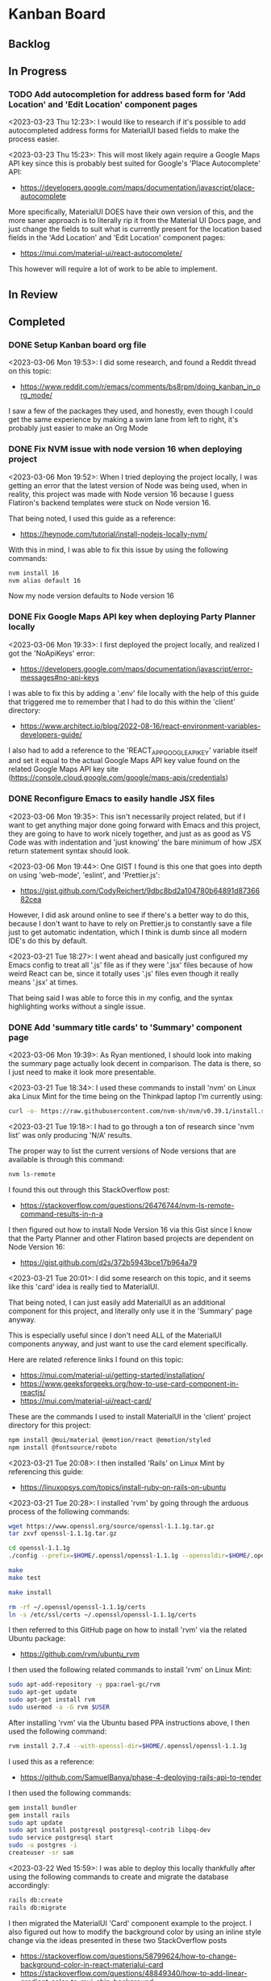 * Kanban Board
** Backlog
** In Progress
*** TODO Add autocompletion for address based form for 'Add Location' and 'Edit Location' component pages
<2023-03-23 Thu 12:23>: I would like to research if it's possible to add autocompleted address forms for MaterialUI based fields to make the process easier.

<2023-03-23 Thu 15:23>: This will most likely again require a Google Maps API key since this is probably best suited for Google's 'Place Autocomplete' API:
- https://developers.google.com/maps/documentation/javascript/place-autocomplete

More specifically, MaterialUI DOES have their own version of this, and the more saner approach is to literally rip it from the Material UI Docs page, and just change the fields to suit what is currently present for the location based fields in the 'Add Location' and 'Edit Location' component pages:
- https://mui.com/material-ui/react-autocomplete/

This however will require a lot of work to be able to implement.

** In Review
** Completed
*** DONE Setup Kanban board org file
<2023-03-06 Mon 19:53>: I did some research, and found a Reddit thread on this topic:
- https://www.reddit.com/r/emacs/comments/bs8rpm/doing_kanban_in_org_mode/

I saw a few of the packages they used, and honestly, even though I could get the same experience by making a swim lane from left to right, it's probably just easier to make an Org Mode
*** DONE Fix NVM issue with node version 16 when deploying project
<2023-03-06 Mon 19:52>: When I tried deploying the project locally, I was getting an error that the latest version of Node was being used, when in reality, this project was made with Node version 16 because I guess Flatiron's backend templates were stuck on Node version 16.

That being noted, I used this guide as a reference:
- https://heynode.com/tutorial/install-nodejs-locally-nvm/

With this in mind, I was able to fix this issue by using the following commands:
#+begin_src bash
nvm install 16
nvm alias default 16
#+end_src

Now my node version defaults to Node version 16

*** DONE Fix Google Maps API key when deploying Party Planner locally
<2023-03-06 Mon 19:33>: I first deployed the project locally, and realized I got the 'NoApiKeys' error:
- https://developers.google.com/maps/documentation/javascript/error-messages#no-api-keys

I was able to fix this by adding a '.env' file locally with the help of this guide that triggered me to remember that I had to do this within the 'client' directory:
- https://www.architect.io/blog/2022-08-16/react-environment-variables-developers-guide/

I also had to add a reference to the 'REACT_APP_GOOGLE_API_KEY' variable itself and set it equal to the actual Google Maps API key value found on the related Google Maps API key site (https://console.cloud.google.com/google/maps-apis/credentials)
*** DONE Reconfigure Emacs to easily handle JSX files
<2023-03-06 Mon 19:35>: This isn't necessarily project related, but if I want to get anything major done going forward with Emacs and this project, they are going to have to work nicely together, and just as as good as VS Code was with indentation and 'just knowing' the bare minimum of how JSX return statement syntax should look.

<2023-03-06 Mon 19:44>: One GIST I found is this one that goes into depth on using 'web-mode', 'eslint', and 'Prettier.js':
- https://gist.github.com/CodyReichert/9dbc8bd2a104780b64891d8736682cea

However, I did ask around online to see if there's a better way to do this, because I don't want to have to rely on Prettier.js to constantly save a file just to get automatic indentation, which I think is dumb since all modern IDE's do this by default.

<2023-03-21 Tue 18:27>: I went ahead and basically just configured my Emacs config to treat all '.js' file as if they were '.jsx' files because of how weird React can be, since it totally uses '.js' files even though it really means '.jsx' at times.

That being said I was able to force this in my config, and the syntax highlighting works without a single issue.
*** DONE Add 'summary title cards' to 'Summary' component page
<2023-03-06 Mon 19:39>: As Ryan mentioned, I should look into making the summary page actually look decent in comparison. The data is there, so I just need to make it look more presentable.

<2023-03-21 Tue 18:34>: I used these commands to install 'nvm' on Linux aka Linux Mint for the time being on the Thinkpad laptop I'm currently using:
#+begin_src bash
curl -o- https://raw.githubusercontent.com/nvm-sh/nvm/v0.39.1/install.sh | bash
#+end_src

<2023-03-21 Tue 19:18>: I had to go through a ton of research since 'nvm list' was only producing 'N/A' results.

The proper way to list the current versions of Node versions that are available is through this command:
#+begin_src bash
nvm ls-remote
#+end_src

I found this out through this StackOverflow post:
- https://stackoverflow.com/questions/26476744/nvm-ls-remote-command-results-in-n-a

I then figured out how to install Node Version 16 via this Gist since I know that the Party Planner and other Flatiron based projects are dependent on Node Version 16:
- https://gist.github.com/d2s/372b5943bce17b964a79

<2023-03-21 Tue 20:01>: I did some research on this topic, and it seems like this 'card' idea is really tied to MaterialUI.

That being noted, I can just easily add MaterialUI as an additional component for this project, and literally only use it in the 'Summary' page anyway.

This is especially useful since I don't need ALL of the MaterialUI components anyway, and just want to use the card element specifically.

Here are related reference links I found on this topic:
- https://mui.com/material-ui/getting-started/installation/
- https://www.geeksforgeeks.org/how-to-use-card-component-in-reactjs/
- https://mui.com/material-ui/react-card/

These are the commands I used to install MaterialUI in the 'client' project directory for this project:
#+begin_src bash
npm install @mui/material @emotion/react @emotion/styled
npm install @fontsource/roboto
#+end_src

<2023-03-21 Tue 20:08>: I then installed 'Rails' on Linux Mint by referencing this guide:
- https://linuxopsys.com/topics/install-ruby-on-rails-on-ubuntu

<2023-03-21 Tue 20:28>: I installed 'rvm' by going through the arduous process of the following commands:
#+begin_src bash
wget https://www.openssl.org/source/openssl-1.1.1g.tar.gz
tar zxvf openssl-1.1.1g.tar.gz

cd openssl-1.1.1g
./config --prefix=$HOME/.openssl/openssl-1.1.1g --openssldir=$HOME/.openssl/openssl-1.1.1g

make
make test

make install

rm -rf ~/.openssl/openssl-1.1.1g/certs
ln -s /etc/ssl/certs ~/.openssl/openssl-1.1.1g/certs
#+end_src

I then referred to this GitHub page on how to install 'rvm' via the related Ubuntu package:
- https://github.com/rvm/ubuntu_rvm

I then used the following related commands to install 'rvm' on Linux Mint:
#+begin_src bash
sudo apt-add-repository -y ppa:rael-gc/rvm
sudo apt-get update
sudo apt-get install rvm
sudo usermod -a -G rvm $USER
#+end_src

After installing 'rvm' via the Ubuntu based PPA instructions above, I then used the following command:
#+begin_src bash
rvm install 2.7.4 --with-openssl-dir=$HOME/.openssl/openssl-1.1.1g
#+end_src

I used this as a reference:
- https://github.com/SamuelBanya/phase-4-deploying-rails-api-to-render

I then used the following commands:
#+begin_src bash
gem install bundler
gem install rails
sudo apt update
sudo apt install postgresql postgresql-contrib libpq-dev
sudo service postgresql start
sudo -u postgres -i
createuser -sr sam
#+end_src

<2023-03-22 Wed 15:59>: I was able to deploy this locally thankfully after using the following commands to create and migrate the database accordingly:
#+begin_src bash
rails db:create
rails db:migrate
#+end_src

I then migrated the MaterialUI 'Card' component example to the project. I also figured out how to modify the background color by using an inline style change via the ideas presented in these two StackOverflow posts
- https://stackoverflow.com/questions/58799624/how-to-change-background-color-in-react-materialui-card
- https://stackoverflow.com/questions/48849340/how-to-add-linear-gradient-color-to-mui-chip-background
*** DONE Make text revisions to various text boxes and buttons throughout application
<2023-03-22 Wed 16:18>: I noticed there were minor weird things like 'Name of Location' present when in reality, they should be 'Address of Location' instead. I have corrected this throughout the application, and also changed the 'value' tags present in the buttons themselves as well.

Related reference on changing the 'value' tag of a simple 'input' tag:
- https://www.studytonight.com/html-faq/how-to-change-text-of-form-submit-button
*** DONE Add MaterialUI style fields and buttons to existing component pages
<2023-03-23 Thu 12:22>: I am borrowing heavily from this project I already did, more specifically this section of the project as it contains very similar ideas that I could just use to swap out with MaterialUI style fields
- https://github.com/SamuelBanya/SmoothMoves-Frontend/blob/main/src/components/moveComponents/CreateMoveForm.js

<2023-03-23 Thu 14:19>: I used these links as references for weird styling issues I encountered:
- StackOverflow reference for how to use 'InputLabelProps' property to force the labels for 'TextField' components to automatically shrink since they're being automatically given values in my application:
- https://stackoverflow.com/questions/68480218/material-ui-textfield-label-does-not-move-up-when-the-value-for-textfield-is-set
- How to use the 'spacing' property for 'Grid' MaterialUI components so that the form components have a bit more space as needed:
- https://stackoverflow.com/questions/60760224/how-to-give-space-in-between-the-fields-in-material-ui
- How to add another 'Grid' item to add an additional space before the 'Button' component in MaterialUI:
- https://stackoverflow.com/questions/63295022/how-to-add-a-new-row-for-grid-item-in-material-ui
*** DONE Add checks to new date timestamp widgets to ensure that the 'Start_Time' is NOT later than the 'End_Time'
<2023-03-30 Thu 12:41>: I need to add checks to ensure that the date timestamp widgets don't have a 'Start_Time' that is later than the 'End_Time'.

<2023-03-30 Thu 21:30>: I was able to add validation via this MaterialUI docs page on the topic of 'minDate' and 'maxDate':
- https://mui.com/x/react-date-pickers/validation/
*** DONE Add date timestamp widget to 'Add Party' and 'Edit Party' component pages
<2023-03-23 Thu 12:24>: Instead of having to force the user to manually type in the time, it would be nice for them to be able to just pick a date and timestamp automatically. I will have to look into NPM for a related package.

<2023-03-23 Thu 15:27>: I don't think I actually need a random NPM package since I can probably just use MaterialUI's 'date-picker' components fonud here:
- https://mui.com/x/react-date-pickers/getting-started/

This will require a bit of time since I have to use 'npm install' to install the related components, and to import them into the correct sections within the 'Add Party' and 'Edit Party' component pages.

<2023-03-30 Thu 12:42>: I installed the '@mui/x-date-pickers' package as well as its dependencies via the following commands:
#+begin_src bash
npm install @mui/x-date-pickers
npm install @mui/material @emotion/react @emotion/styled
npm install dayjs
#+end_src

I then wrapped the 'LocalizationProvider' around the entire app within 'App.js' as directed by MaterialUI's docs.

<2023-03-30 Thu 21:32>: For the time being, I was able to get the 'Add Parties' component to work just fine, but it took a TON of revisions and really paying attention in terms of how to implement the actual solutions provided from the MaterialUI docs page here, specifically the section under the 'Uncontrolled vs. Controlled' sections:
- https://mui.com/x/react-date-pickers/date-time-picker/

This API page was a bit helpful as well for this topic:
- https://mui.com/x/api/date-pickers/date-time-picker/

<2023-03-30 Thu 23:11>: I was able to make the changes successfully with a lot of overall, and a lot of work, but alas it got done :)

